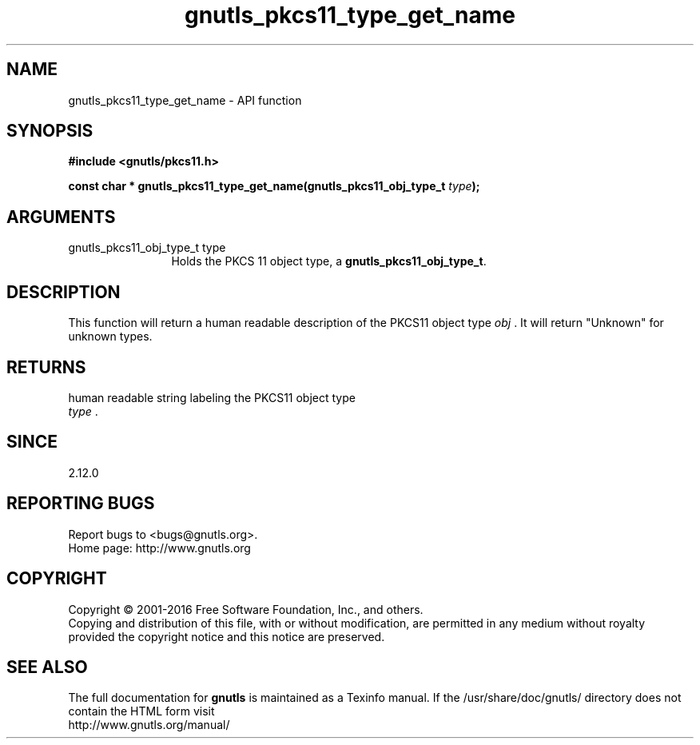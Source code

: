 .\" DO NOT MODIFY THIS FILE!  It was generated by gdoc.
.TH "gnutls_pkcs11_type_get_name" 3 "3.5.3" "gnutls" "gnutls"
.SH NAME
gnutls_pkcs11_type_get_name \- API function
.SH SYNOPSIS
.B #include <gnutls/pkcs11.h>
.sp
.BI "const char * gnutls_pkcs11_type_get_name(gnutls_pkcs11_obj_type_t " type ");"
.SH ARGUMENTS
.IP "gnutls_pkcs11_obj_type_t type" 12
Holds the PKCS 11 object type, a \fBgnutls_pkcs11_obj_type_t\fP.
.SH "DESCRIPTION"
This function will return a human readable description of the
PKCS11 object type  \fIobj\fP .  It will return "Unknown" for unknown
types.
.SH "RETURNS"
human readable string labeling the PKCS11 object type
 \fItype\fP .
.SH "SINCE"
2.12.0
.SH "REPORTING BUGS"
Report bugs to <bugs@gnutls.org>.
.br
Home page: http://www.gnutls.org

.SH COPYRIGHT
Copyright \(co 2001-2016 Free Software Foundation, Inc., and others.
.br
Copying and distribution of this file, with or without modification,
are permitted in any medium without royalty provided the copyright
notice and this notice are preserved.
.SH "SEE ALSO"
The full documentation for
.B gnutls
is maintained as a Texinfo manual.
If the /usr/share/doc/gnutls/
directory does not contain the HTML form visit
.B
.IP http://www.gnutls.org/manual/
.PP
